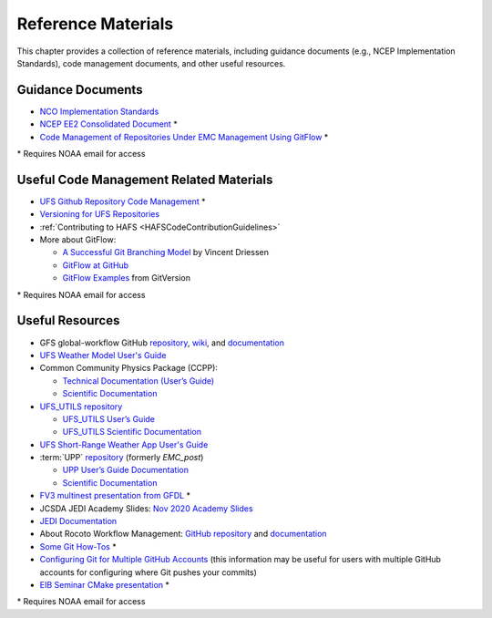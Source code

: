 .. _ReferenceMaterials:

********************
Reference Materials
********************

This chapter provides a collection of reference materials, including guidance documents 
(e.g., NCEP Implementation Standards), code management documents, and other useful resources.

.. _GuidanceDocs:

===================
Guidance Documents
===================

- `NCO Implementation Standards <https://www.nco.ncep.noaa.gov/idsb/implementation_standards/>`__
- `NCEP EE2 Consolidated Document <https://www.emc.ncep.noaa.gov/users/impldocs/EE2-Consolidated-Document.V2.pdf>`__ *
- `Code Management of Repositories Under EMC Management Using GitFlow <https://docs.google.com/document/d/1H5McooP-ZmDIOhcy4zJwdFVk3DyjbJt_Nyqj4QGBRBU/edit?usp=sharing>`__ *

\* Requires NOAA email for access

.. _CodeManagement:

=========================================
Useful Code Management Related Materials
=========================================

- `UFS Github Repository Code Management <https://docs.google.com/document/d/1leuJh1qVz2raTkUJz4CQf68ktqNHKEUsWrgPNtVaIH0/edit?usp=sharing>`_ *
- `Versioning for UFS Repositories <https://github.com/ufs-community/ufs/wiki/Versioning>`_
- :ref:`Contributing to HAFS <HAFSCodeContributionGuidelines>`
- More about GitFlow:

  - `A Successful Git Branching Model <https://nvie.com/posts/a-successful-git-branching-model/>`_ by Vincent Driessen
  - `GitFlow at GitHub <https://github.com/nvie/gitflow/>`_
  - `GitFlow Examples <https://gitversion.net/docs/>`_ from GitVersion

\* Requires NOAA email for access

.. _UsefulResources:

=================
Useful Resources
=================

- GFS global-workflow GitHub `repository <https://github.com/NOAA-EMC/global-workflow/>`_, `wiki <https://github.com/NOAA-EMC/global-workflow/wiki/>`_, and `documentation <https://global-workflow.readthedocs.io/en/latest/>`_
- `UFS Weather Model User's Guide <https://ufs-weather-model.readthedocs.io/en/develop/>`__
- Common Community Physics Package (CCPP):

  - `Technical Documentation (User’s Guide) <https://ccpp-techdoc.readthedocs.io/en/v6.0.0/>`_
  - `Scientific Documentation <https://dtcenter.ucar.edu/GMTB/v6.0.0/sci_doc/index.html>`_

- `UFS_UTILS repository <https://github.com/ufs-community/UFS_UTILS/>`_ 
  
  - `UFS_UTILS User’s Guide <https://noaa-emcufs-utils.readthedocs.io/en/latest/>`_
  - `UFS_UTILS Scientific Documentation <https://ufs-community.github.io/UFS_UTILS/>`_

- `UFS Short-Range Weather App User's Guide <https://ufs-srweather-app.readthedocs.io/en/latest/>`_
- :term:`UPP` `repository <https://github.com/NOAA-EMC/UPP/>`_ (formerly *EMC_post*)

  - `UPP User’s Guide Documentation <https://upp.readthedocs.io/en/latest/index.html>`_
  - `Scientific Documentation <https://noaa-emc.github.io/UPP/>`_

- `FV3 multinest presentation from GFDL <https://docs.google.com/presentation/d/1cgi8J1ZzVt1EqVyRR5tzhO223p9zHBoNHJ2UPcU5Hn8/edit?usp=sharing>`__ *
- JCSDA JEDI Academy Slides: `Nov 2020 Academy Slides <http://academy.jcsda.org/nov2020/pages/slides.html>`__
- `JEDI Documentation <https://jointcenterforsatellitedataassimilation-jedi-docs.readthedocs-hosted.com/en/latest/>`__
- About Rocoto Workflow Management: `GitHub repository <https://github.com/christopherwharrop/rocoto/>`__ and `documentation <http://christopherwharrop.github.io/rocoto/>`__
- `Some Git How-Tos <https://docs.google.com/document/d/1Q_WlICcDV64ejBBRxH2kI495sbZc_1hUHGPA1-AjdOI/edit?usp=sharing>`__ *
- `Configuring Git for Multiple GitHub Accounts <https://www.freecodecamp.org/news/manage-multiple-github-accounts-the-ssh-way-2dadc30ccaca>`__ (this information may be useful for users with multiple GitHub accounts for configuring where Git pushes your commits)
- `EIB Seminar CMake presentation <https://drive.google.com/open?id=1PaNgPaBlDWZnwD3-JOtWArdQwffAAsFJ>`__ *

\* Requires NOAA email for access
